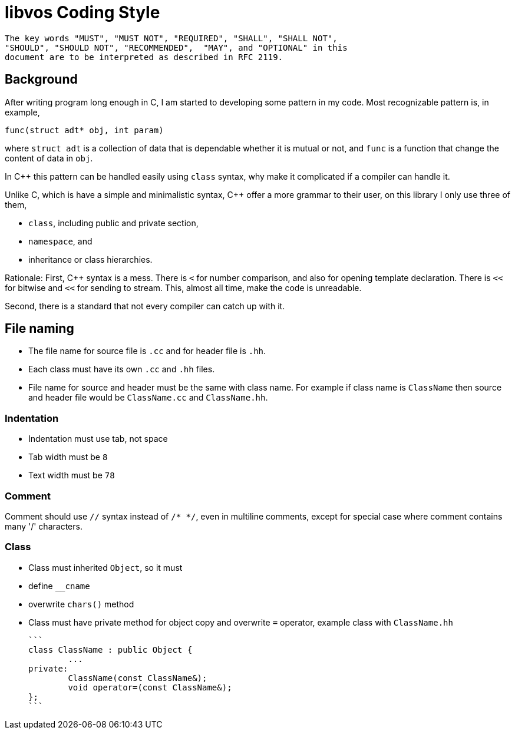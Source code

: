 # libvos Coding Style

	The key words "MUST", "MUST NOT", "REQUIRED", "SHALL", "SHALL NOT",
	"SHOULD", "SHOULD NOT", "RECOMMENDED",  "MAY", and "OPTIONAL" in this
	document are to be interpreted as described in RFC 2119.

## Background

After writing program long enough in C, I am started to developing some
pattern in my code. Most recognizable pattern is, in example,

	func(struct adt* obj, int param)

where `struct adt` is a collection of data that is dependable whether it is
mutual or not, and `func` is a function that change the content of data in
`obj`.

In C++ this pattern can be handled easily using `class` syntax, why
make it complicated if a compiler can handle it.

Unlike C, which is have a simple and minimalistic syntax, C++ offer a more
grammar to their user, on this library I only use three of them,

* `class`, including public and private section,
* `namespace`, and
* inheritance or class hierarchies.

Rationale: First, C++ syntax is a mess. There is `<` for number comparison,
and also for opening template declaration. There is `<<` for bitwise and `<<`
for sending to stream. This, almost all time, make the code is unreadable.

Second, there is a standard that not every compiler can catch up with it.


## File naming

* The file name for source file is `.cc` and for header file is `.hh`.

* Each class must have its own `.cc` and `.hh` files.

* File name for source and header must be the same with class name. For
  example if class name is `ClassName` then source and header file would be
  `ClassName.cc` and `ClassName.hh`.

### Indentation

* Indentation must use tab, not space
* Tab width must be `8`
* Text width must be `78`

### Comment

Comment should use `//` syntax instead of `/* */`, even in multiline
comments, except for special case where comment contains many '/' characters.

### Class

* Class must inherited `Object`, so it must
	* define `__cname`
	* overwrite `chars()` method

* Class must have private method for object copy and overwrite `=` operator,
  example class with `ClassName.hh`

	```
	class ClassName : public Object {
		...
	private:
		ClassName(const ClassName&);
		void operator=(const ClassName&);
	};
	```
